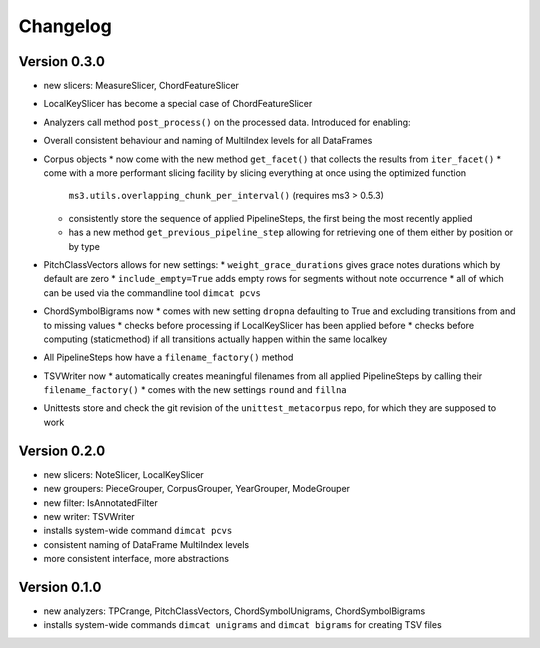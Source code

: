 =========
Changelog
=========

Version 0.3.0
=============

* new slicers: MeasureSlicer, ChordFeatureSlicer
* LocalKeySlicer has become a special case of ChordFeatureSlicer
* Analyzers call method ``post_process()`` on the processed data. Introduced for enabling:
* Overall consistent behaviour and naming of MultiIndex levels for all DataFrames
* Corpus objects
  * now come with the new method ``get_facet()`` that collects the results from ``iter_facet()``
  * come with a more performant slicing facility by slicing everything at once using the optimized function
    ``ms3.utils.overlapping_chunk_per_interval()`` (requires ms3 > 0.5.3)
  * consistently store the sequence of applied PipelineSteps, the first being the most recently applied
  * has a new method ``get_previous_pipeline_step`` allowing for retrieving one of them either by position or by type
* PitchClassVectors allows for new settings:
  * ``weight_grace_durations`` gives grace notes durations which by default are zero
  * ``include_empty=True`` adds empty rows for segments without note occurrence
  * all of which can be used via the commandline tool ``dimcat pcvs``
* ChordSymbolBigrams now
  * comes with new setting ``dropna`` defaulting to True and excluding transitions from and to missing values
  * checks before processing if LocalKeySlicer has been applied before
  * checks before computing (staticmethod) if all transitions actually happen within the same localkey
* All PipelineSteps how have a ``filename_factory()`` method
* TSVWriter now
  * automatically creates meaningful filenames from all applied PipelineSteps by calling their ``filename_factory()``
  * comes with the new settings ``round`` and ``fillna``
* Unittests store and check the git revision of the ``unittest_metacorpus`` repo, for which they are supposed to work

Version 0.2.0
=============

* new slicers: NoteSlicer, LocalKeySlicer
* new groupers: PieceGrouper, CorpusGrouper, YearGrouper, ModeGrouper
* new filter: IsAnnotatedFilter
* new writer: TSVWriter
* installs system-wide command ``dimcat pcvs``
* consistent naming of DataFrame MultiIndex levels
* more consistent interface, more abstractions


Version 0.1.0
=============

* new analyzers: TPCrange, PitchClassVectors, ChordSymbolUnigrams, ChordSymbolBigrams
* installs system-wide commands ``dimcat unigrams`` and ``dimcat bigrams`` for creating TSV files
